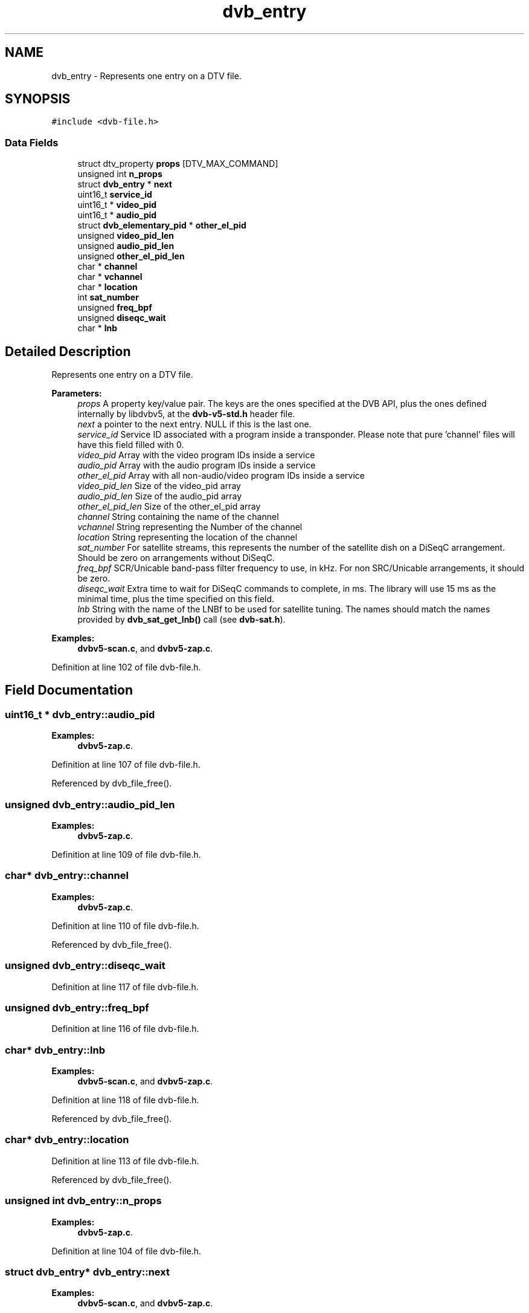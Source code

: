 .TH "dvb_entry" 3 "Sun Jan 24 2016" "Version 1.10.0" "libdvbv5" \" -*- nroff -*-
.ad l
.nh
.SH NAME
dvb_entry \- Represents one entry on a DTV file\&.  

.SH SYNOPSIS
.br
.PP
.PP
\fC#include <dvb\-file\&.h>\fP
.SS "Data Fields"

.in +1c
.ti -1c
.RI "struct dtv_property \fBprops\fP [DTV_MAX_COMMAND]"
.br
.ti -1c
.RI "unsigned int \fBn_props\fP"
.br
.ti -1c
.RI "struct \fBdvb_entry\fP * \fBnext\fP"
.br
.ti -1c
.RI "uint16_t \fBservice_id\fP"
.br
.ti -1c
.RI "uint16_t * \fBvideo_pid\fP"
.br
.ti -1c
.RI "uint16_t * \fBaudio_pid\fP"
.br
.ti -1c
.RI "struct \fBdvb_elementary_pid\fP * \fBother_el_pid\fP"
.br
.ti -1c
.RI "unsigned \fBvideo_pid_len\fP"
.br
.ti -1c
.RI "unsigned \fBaudio_pid_len\fP"
.br
.ti -1c
.RI "unsigned \fBother_el_pid_len\fP"
.br
.ti -1c
.RI "char * \fBchannel\fP"
.br
.ti -1c
.RI "char * \fBvchannel\fP"
.br
.ti -1c
.RI "char * \fBlocation\fP"
.br
.ti -1c
.RI "int \fBsat_number\fP"
.br
.ti -1c
.RI "unsigned \fBfreq_bpf\fP"
.br
.ti -1c
.RI "unsigned \fBdiseqc_wait\fP"
.br
.ti -1c
.RI "char * \fBlnb\fP"
.br
.in -1c
.SH "Detailed Description"
.PP 
Represents one entry on a DTV file\&. 


.PP
\fBParameters:\fP
.RS 4
\fIprops\fP A property key/value pair\&. The keys are the ones specified at the DVB API, plus the ones defined internally by libdvbv5, at the \fBdvb-v5-std\&.h\fP header file\&. 
.br
\fInext\fP a pointer to the next entry\&. NULL if this is the last one\&. 
.br
\fIservice_id\fP Service ID associated with a program inside a transponder\&. Please note that pure 'channel' files will have this field filled with 0\&. 
.br
\fIvideo_pid\fP Array with the video program IDs inside a service 
.br
\fIaudio_pid\fP Array with the audio program IDs inside a service 
.br
\fIother_el_pid\fP Array with all non-audio/video program IDs inside a service 
.br
\fIvideo_pid_len\fP Size of the video_pid array 
.br
\fIaudio_pid_len\fP Size of the audio_pid array 
.br
\fIother_el_pid_len\fP Size of the other_el_pid array 
.br
\fIchannel\fP String containing the name of the channel 
.br
\fIvchannel\fP String representing the Number of the channel 
.br
\fIlocation\fP String representing the location of the channel 
.br
\fIsat_number\fP For satellite streams, this represents the number of the satellite dish on a DiSeqC arrangement\&. Should be zero on arrangements without DiSeqC\&. 
.br
\fIfreq_bpf\fP SCR/Unicable band-pass filter frequency to use, in kHz\&. For non SRC/Unicable arrangements, it should be zero\&. 
.br
\fIdiseqc_wait\fP Extra time to wait for DiSeqC commands to complete, in ms\&. The library will use 15 ms as the minimal time, plus the time specified on this field\&. 
.br
\fIlnb\fP String with the name of the LNBf to be used for satellite tuning\&. The names should match the names provided by \fBdvb_sat_get_lnb()\fP call (see \fBdvb-sat\&.h\fP)\&. 
.RE
.PP

.PP
\fBExamples: \fP
.in +1c
\fBdvbv5\-scan\&.c\fP, and \fBdvbv5\-zap\&.c\fP\&.
.PP
Definition at line 102 of file dvb\-file\&.h\&.
.SH "Field Documentation"
.PP 
.SS "uint16_t * dvb_entry::audio_pid"

.PP
\fBExamples: \fP
.in +1c
\fBdvbv5\-zap\&.c\fP\&.
.PP
Definition at line 107 of file dvb\-file\&.h\&.
.PP
Referenced by dvb_file_free()\&.
.SS "unsigned dvb_entry::audio_pid_len"

.PP
\fBExamples: \fP
.in +1c
\fBdvbv5\-zap\&.c\fP\&.
.PP
Definition at line 109 of file dvb\-file\&.h\&.
.SS "char* dvb_entry::channel"

.PP
\fBExamples: \fP
.in +1c
\fBdvbv5\-zap\&.c\fP\&.
.PP
Definition at line 110 of file dvb\-file\&.h\&.
.PP
Referenced by dvb_file_free()\&.
.SS "unsigned dvb_entry::diseqc_wait"

.PP
Definition at line 117 of file dvb\-file\&.h\&.
.SS "unsigned dvb_entry::freq_bpf"

.PP
Definition at line 116 of file dvb\-file\&.h\&.
.SS "char* dvb_entry::lnb"

.PP
\fBExamples: \fP
.in +1c
\fBdvbv5\-scan\&.c\fP, and \fBdvbv5\-zap\&.c\fP\&.
.PP
Definition at line 118 of file dvb\-file\&.h\&.
.PP
Referenced by dvb_file_free()\&.
.SS "char* dvb_entry::location"

.PP
Definition at line 113 of file dvb\-file\&.h\&.
.PP
Referenced by dvb_file_free()\&.
.SS "unsigned int dvb_entry::n_props"

.PP
\fBExamples: \fP
.in +1c
\fBdvbv5\-zap\&.c\fP\&.
.PP
Definition at line 104 of file dvb\-file\&.h\&.
.SS "struct \fBdvb_entry\fP* dvb_entry::next"

.PP
\fBExamples: \fP
.in +1c
\fBdvbv5\-scan\&.c\fP, and \fBdvbv5\-zap\&.c\fP\&.
.PP
Definition at line 105 of file dvb\-file\&.h\&.
.PP
Referenced by dvb_file_free()\&.
.SS "struct \fBdvb_elementary_pid\fP* dvb_entry::other_el_pid"

.PP
\fBExamples: \fP
.in +1c
\fBdvbv5\-zap\&.c\fP\&.
.PP
Definition at line 108 of file dvb\-file\&.h\&.
.PP
Referenced by dvb_file_free()\&.
.SS "unsigned dvb_entry::other_el_pid_len"

.PP
\fBExamples: \fP
.in +1c
\fBdvbv5\-zap\&.c\fP\&.
.PP
Definition at line 109 of file dvb\-file\&.h\&.
.SS "struct dtv_property dvb_entry::props[DTV_MAX_COMMAND]"

.PP
\fBExamples: \fP
.in +1c
\fBdvbv5\-zap\&.c\fP\&.
.PP
Definition at line 103 of file dvb\-file\&.h\&.
.SS "int dvb_entry::sat_number"

.PP
Definition at line 115 of file dvb\-file\&.h\&.
.SS "uint16_t dvb_entry::service_id"

.PP
\fBExamples: \fP
.in +1c
\fBdvbv5\-zap\&.c\fP\&.
.PP
Definition at line 106 of file dvb\-file\&.h\&.
.SS "char* dvb_entry::vchannel"

.PP
\fBExamples: \fP
.in +1c
\fBdvbv5\-zap\&.c\fP\&.
.PP
Definition at line 111 of file dvb\-file\&.h\&.
.PP
Referenced by dvb_file_free()\&.
.SS "uint16_t* dvb_entry::video_pid"

.PP
\fBExamples: \fP
.in +1c
\fBdvbv5\-zap\&.c\fP\&.
.PP
Definition at line 107 of file dvb\-file\&.h\&.
.PP
Referenced by dvb_file_free()\&.
.SS "unsigned dvb_entry::video_pid_len"

.PP
\fBExamples: \fP
.in +1c
\fBdvbv5\-zap\&.c\fP\&.
.PP
Definition at line 109 of file dvb\-file\&.h\&.

.SH "Author"
.PP 
Generated automatically by Doxygen for libdvbv5 from the source code\&.
